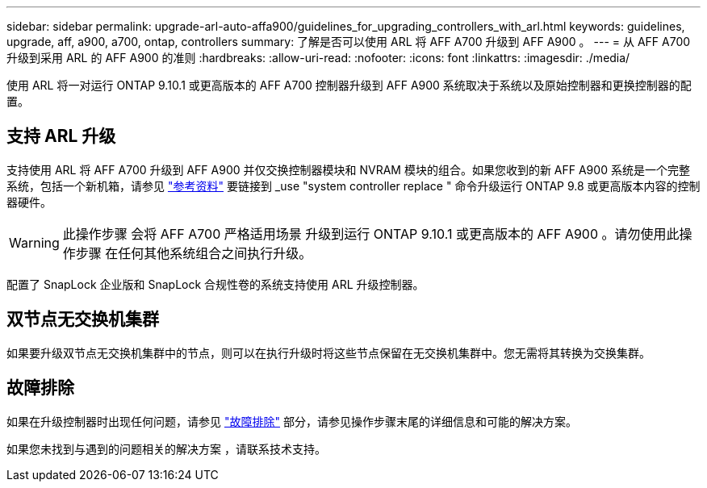 ---
sidebar: sidebar 
permalink: upgrade-arl-auto-affa900/guidelines_for_upgrading_controllers_with_arl.html 
keywords: guidelines, upgrade, aff, a900, a700, ontap, controllers 
summary: 了解是否可以使用 ARL 将 AFF A700 升级到 AFF A900 。 
---
= 从 AFF A700 升级到采用 ARL 的 AFF A900 的准则
:hardbreaks:
:allow-uri-read: 
:nofooter: 
:icons: font
:linkattrs: 
:imagesdir: ./media/


[role="lead"]
使用 ARL 将一对运行 ONTAP 9.10.1 或更高版本的 AFF A700 控制器升级到 AFF A900 系统取决于系统以及原始控制器和更换控制器的配置。



== 支持 ARL 升级

支持使用 ARL 将 AFF A700 升级到 AFF A900 并仅交换控制器模块和 NVRAM 模块的组合。如果您收到的新 AFF A900 系统是一个完整系统，包括一个新机箱，请参见 link:other_references.html["参考资料"] 要链接到 _use "system controller replace " 命令升级运行 ONTAP 9.8 或更高版本内容的控制器硬件。


WARNING: 此操作步骤 会将 AFF A700 严格适用场景 升级到运行 ONTAP 9.10.1 或更高版本的 AFF A900 。请勿使用此操作步骤 在任何其他系统组合之间执行升级。

配置了 SnapLock 企业版和 SnapLock 合规性卷的系统支持使用 ARL 升级控制器。



== 双节点无交换机集群

如果要升级双节点无交换机集群中的节点，则可以在执行升级时将这些节点保留在无交换机集群中。您无需将其转换为交换集群。



== 故障排除

如果在升级控制器时出现任何问题，请参见 link:troubleshoot_index.html["故障排除"] 部分，请参见操作步骤末尾的详细信息和可能的解决方案。

如果您未找到与遇到的问题相关的解决方案 ，请联系技术支持。
